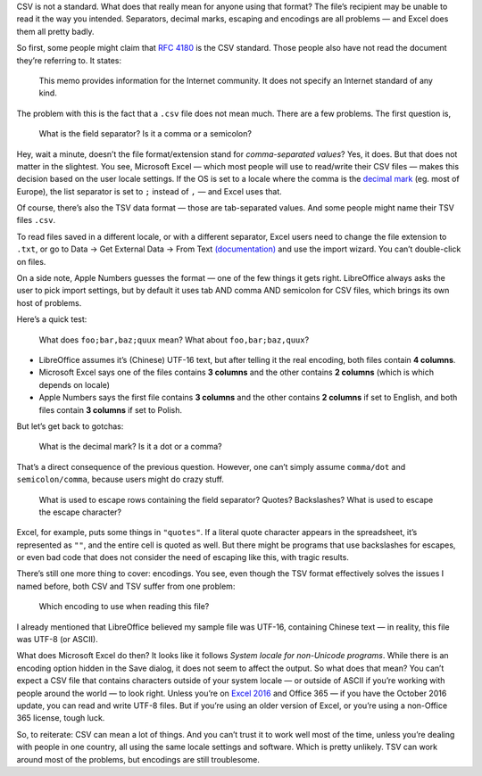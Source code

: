 .. title: CSV is not a standard
.. slug: csv-is-not-a-standard
.. date: 2017-04-07 20:00:00+02:00
.. tags: CSV, Microsoft, Excel, Microsoft Office
.. section: Programming
.. description: CSV is not a standard.
.. type: text

CSV is not a standard. What does that really mean for anyone using that format?
The file’s recipient may be unable to read it the way you intended. Separators,
decimal marks, escaping and encodings are all problems — and Excel does them
all pretty badly.

.. TEASER_END

So first, some people might claim that `RFC 4180`__ is the CSV standard. Those
people also have not read the document they’re referring to. It states:

  This memo provides information for the Internet community.  It does
  not specify an Internet standard of any kind.

The problem with this is the fact that a ``.csv`` file does not mean much. There
are a few problems. The first question is,

  What is the field separator? Is it a comma or a semicolon?

Hey, wait a minute, doesn’t the file format/extension stand for
*comma-separated values*? Yes, it does. But that does not matter in the
slightest. You see, Microsoft Excel — which most people will use to read/write
their CSV files — makes this decision based on the user locale settings. If the
OS is set to a locale where the comma is the `decimal mark`__ (eg. most of
Europe), the list separator is set to ``;`` instead of ``,`` — and Excel uses
that.

Of course, there’s also the TSV data format — those are tab-separated values.
And some people might name their TSV files ``.csv``.

To read files saved in a different locale, or with a different separator, Excel
users need to change the file extension to ``.txt``, or go to Data → Get
External Data → From Text `(documentation)`__ and use the import wizard. You
can’t double-click on files.

On a side note, Apple Numbers guesses the format — one of the few things it
gets right. LibreOffice always asks the user to pick import settings, but by
default it uses tab AND comma AND semicolon for CSV files, which brings its own
host of problems.

Here’s a quick test:

  What does ``foo;bar,baz;quux`` mean? What about ``foo,bar;baz,quux``?

* LibreOffice assumes it’s (Chinese) UTF-16 text, but after telling it the real encoding, both
  files contain **4 columns**.
* Microsoft Excel says one of the files contains **3 columns** and the other contains **2 columns**
  (which is which depends on locale)
* Apple Numbers says the first file contains **3 columns** and the other
  contains **2 columns** if set to English, and both files contain **3
  columns** if set to Polish.

But let’s get back to gotchas:

  What is the decimal mark? Is it a dot or a comma?

That’s a direct consequence of the previous question. However, one can’t simply
assume ``comma/dot`` and ``semicolon/comma``, because users might do crazy
stuff.

  What is used to escape rows containing the field separator? Quotes?
  Backslashes?  What is used to escape the escape character?

Excel, for example, puts some things in ``"quotes"``. If a literal quote
character appears in the spreadsheet, it’s represented as ``""``, and
the entire cell is quoted as well. But there might be programs that use
backslashes for escapes, or even bad code that does not consider the need of
escaping like this, with tragic results.

There’s still one more thing to cover: encodings. You see, even though the TSV
format effectively solves the issues I named before, both CSV and TSV suffer
from one problem:

  Which encoding to use when reading this file?

I already mentioned that LibreOffice believed my sample file was UTF-16,
containing Chinese text — in reality, this file was UTF-8 (or ASCII).

What does Microsoft Excel do then? It looks like it follows *System locale for
non-Unicode programs*. While there is an encoding option hidden in the Save
dialog, it does not seem to affect the output. So what does that mean? You
can’t expect a CSV file that contains characters outside of your system locale
— or outside of ASCII if you’re working with people around the world — to look
right. Unless you’re on `Excel 2016`__ and Office 365 — if you have the October
2016 update, you can read and write UTF-8 files. But if you’re using an older
version of Excel, or you’re using a non-Office 365 license, tough luck.

So, to reiterate: CSV can mean a lot of things. And you can’t trust it to work
well most of the time, unless you’re dealing with people in one country, all
using the same locale settings and software. Which is pretty unlikely. TSV
can work around most of the problems, but encodings are still troublesome.

__ http://www.ietf.org/rfc/rfc4180.txt
__ https://en.wikipedia.org/wiki/Decimal_mark#Hindu.E2.80.93Arabic_numeral_system
__ https://support.office.com/en-us/article/Text-Import-Wizard-c5b02af6-fda1-4440-899f-f78bafe41857
__ https://answers.microsoft.com/en-us/msoffice/forum/msoffice_install-mso_win10/announcing-october-feature-update-for-office-2016/927eea90-eea3-479a-a78a-45f7612460e1
